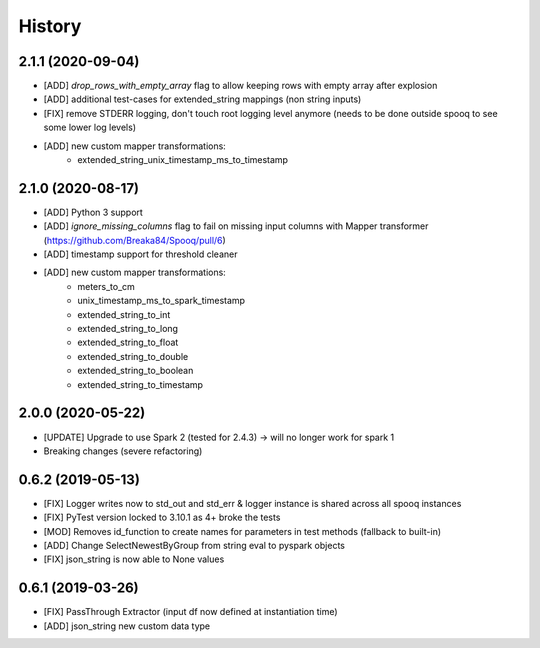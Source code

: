 =======
History
=======

2.1.1 (2020-09-04)
------------------
* [ADD] `drop_rows_with_empty_array` flag to allow keeping rows with empty array after explosion
* [ADD] additional test-cases for extended_string mappings (non string inputs)
* [FIX] remove STDERR logging, don't touch root logging level anymore (needs to be done outside spooq to see some lower log levels)
* [ADD] new custom mapper transformations:
    - extended_string_unix_timestamp_ms_to_timestamp

2.1.0 (2020-08-17)
------------------
* [ADD] Python 3 support
* [ADD] `ignore_missing_columns` flag to fail on missing input columns with Mapper transformer (https://github.com/Breaka84/Spooq/pull/6)
* [ADD] timestamp support for threshold cleaner
* [ADD] new custom mapper transformations:
    - meters_to_cm
    - unix_timestamp_ms_to_spark_timestamp
    - extended_string_to_int
    - extended_string_to_long
    - extended_string_to_float
    - extended_string_to_double
    - extended_string_to_boolean
    - extended_string_to_timestamp

2.0.0 (2020-05-22)
------------------
* [UPDATE] Upgrade to use Spark 2 (tested for 2.4.3) -> will no longer work for spark 1
* Breaking changes (severe refactoring)


0.6.2 (2019-05-13)
------------------
* [FIX] Logger writes now to std_out and std_err & logger instance is shared across all spooq instances
* [FIX] PyTest version locked to 3.10.1 as 4+ broke the tests
* [MOD] Removes id_function to create names for parameters in test methods (fallback to built-in)
* [ADD] Change SelectNewestByGroup from string eval to pyspark objects
* [FIX] json_string is now able to None values


0.6.1 (2019-03-26)
------------------
* [FIX] PassThrough Extractor (input df now defined at instantiation time)
* [ADD] json_string new custom data type

